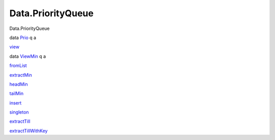 ==================
Data.PriorityQueue
==================

Data.PriorityQueue

data `Prio <Data-PriorityQueue.html#t:Prio>`__ q a

`view <Data-PriorityQueue.html#v:view>`__

data `ViewMin <Data-PriorityQueue.html#t:ViewMin>`__ q a

`fromList <Data-PriorityQueue.html#v:fromList>`__

`extractMin <Data-PriorityQueue.html#v:extractMin>`__

`headMin <Data-PriorityQueue.html#v:headMin>`__

`tailMin <Data-PriorityQueue.html#v:tailMin>`__

`insert <Data-PriorityQueue.html#v:insert>`__

`singleton <Data-PriorityQueue.html#v:singleton>`__

`extractTill <Data-PriorityQueue.html#v:extractTill>`__

`extractTillWithKey <Data-PriorityQueue.html#v:extractTillWithKey>`__
